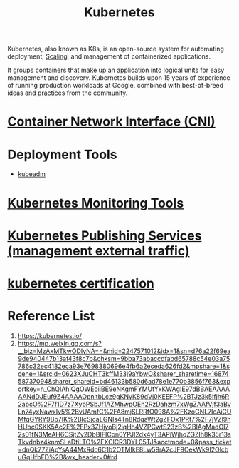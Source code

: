 :PROPERTIES:
:ID:       b60301a4-574f-43ee-a864-15f5793ea990
:END:
#+title: Kubernetes
#+filetags:  

Kubernetes, also known as K8s, is an open-source system for automating deployment, [[id:5e3c0085-cca6-4de8-823e-9abfcbb2e99b][Scaling]], and management of containerized applications.

It groups containers that make up an application into logical units for easy management and discovery. Kubernetes builds upon 15 years of experience of running production workloads at Google, combined with best-of-breed ideas and practices from the community.

* [[id:203c4778-9335-4eef-b8ab-5aa39093c5cb][Container Network Interface (CNI)]]

* Deployment Tools
+ [[id:9d293990-ff98-47eb-93a4-556df1e7b26d][kubeadm]]

* [[id:c4645196-cab0-44ea-993f-451efc0ee682][Kubernetes Monitoring Tools]]

* [[id:a6065697-c284-44bf-9f79-fe1e2e87fd1e][Kubernetes Publishing Services (management external traffic)]]

* [[id:f6cef80d-6600-4e1e-af48-ec2aed16246f][kubernetes certification]]


* Reference List
1. https://kubernetes.io/
2. https://mp.weixin.qq.com/s?__biz=MzAxMTkwODIyNA==&mid=2247571012&idx=1&sn=d76a22f69ea9de940447b13af43f8c7b&chksm=9bba73abaccdfabd65788c54e03a75786c32ec4182eca93e7698380696e4fb6a2eceda626fd2&mpshare=1&scene=1&srcid=0623XJuCHT3kffM33j9aYbwO&sharer_sharetime=1687458737094&sharer_shareid=bd46133b580d6ad78e1e770b3856f763&exportkey=n_ChQIAhIQgOWEoiiBE9eNKgmFYMUtYxKWAgIE97dBBAEAAAAAANdDJEuf9Z4AAAAOpnltbLcz9gKNyK89dVj0KEEFP%2BTJz3k5Ifjh6R2apcO%2F7f1D7z7XypPSbJf1AZMhwpOEn2RzDahzm7xWgZAAfVjf3aBvLn74yxNawxIv5%2BvUAmfC%2FA8mjSLRRfO098A%2FKzoGNL7IeAiCUMfqGYRY9Bb7IK%2BIcSjcaEGNIs4Tn8RdqaWt2gZFOx1PRt7%2F7jVZl9hHUbc0SKK5Ac2E%2FPx3ZHjyoBj2iqHh4VZPCwtS23zB%2BIAgMadOI72s01fN3MeAH6CSjtZv2DbBIFICon0YPJI2dx4yT3APiWjhqZGZIh8k35r13sTkvdnbz4knmSLaDtiLTO%2FXClCR3DYL05TJ&acctmode=0&pass_ticket=dnQk77ZiApYsA44MxRdc6C1b2OTMIkE8Lw59rA2cJF9OekWk9I2OlcbuGqHfbFD%2B&wx_header=0#rd
